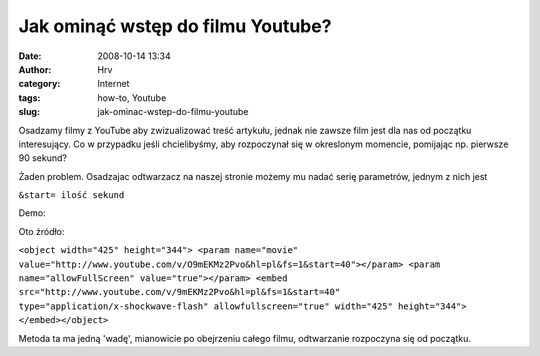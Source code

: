Jak ominąć wstęp do filmu Youtube?
##################################
:date: 2008-10-14 13:34
:author: Hrv
:category: Internet
:tags: how-to, Youtube
:slug: jak-ominac-wstep-do-filmu-youtube

Osadzamy filmy z YouTube aby zwizualizować treść artykułu, jednak nie
zawsze film jest dla nas od początku interesujący. Co w przypadku jeśli
chcielibyśmy, aby rozpoczynał się w okreslonym momencie, pomijając np.
pierwsze 90 sekund?

Żaden problem. Osadzajac odtwarzacz na naszej stronie możemy mu nadać
serię parametrów, jednym z nich jest

.. raw:: html

   <div class="pre">

``&start= ilość sekund``

.. raw:: html

   </div>

Demo:

Oto źródło:

.. raw:: html

   <div class="pre">

``<object width="425" height="344"> <param name="movie" value="http://www.youtube.com/v/O9mEKMz2Pvo&hl=pl&fs=1&start=40"></param> <param name="allowFullScreen" value="true"></param> <embed src="http://www.youtube.com/v/9mEKMz2Pvo&hl=pl&fs=1&start=40" type="application/x-shockwave-flash" allowfullscreen="true" width="425" height="344"> </embed></object>``

.. raw:: html

   </div>

Metoda ta ma jedną 'wadę', mianowicie po obejrzeniu całego filmu,
odtwarzanie rozpoczyna się od początku.
